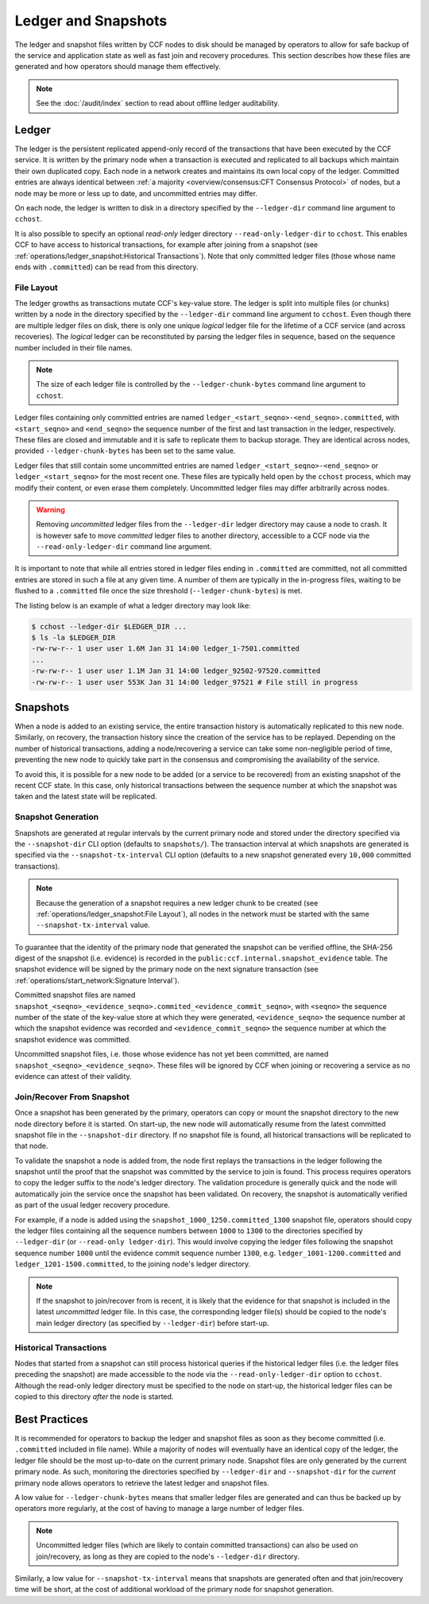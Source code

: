 Ledger and Snapshots
====================

The ledger and snapshot files written by CCF nodes to disk should be managed by operators to allow for safe backup of the service and application state as well as fast join and recovery procedures. This section describes how these files are generated and how operators should manage them effectively.

.. note:: See the :doc:`/audit/index` section to read about offline ledger auditability.

Ledger
------

The ledger is the persistent replicated append-only record of the transactions that have been executed by the CCF service. It is written by the primary node when a transaction is executed and replicated to all backups which maintain their own duplicated copy. Each node in a network creates and maintains its own local copy of the ledger. Committed entries are always identical between :ref:`a majority <overview/consensus:CFT Consensus Protocol>` of nodes, but a node may be more or less up to date, and uncommitted entries may differ.

On each node, the ledger is written to disk in a directory specified by the ``--ledger-dir`` command line argument to ``cchost``.

It is also possible to specify an optional `read-only` ledger directory ``--read-only-ledger-dir`` to ``cchost``. This enables CCF to have access to historical transactions, for example after joining from a snapshot (see :ref:`operations/ledger_snapshot:Historical Transactions`). Note that only committed ledger files (those whose name ends with ``.committed``) can be read from this directory.

File Layout
~~~~~~~~~~~

The ledger growths as transactions mutate CCF's key-value store. The ledger is split into multiple files (or chunks) written by a node in the directory specified by the ``--ledger-dir`` command line argument to ``cchost``. Even though there are multiple ledger files on disk, there is only one unique `logical` ledger file for the lifetime of a CCF service (and across recoveries). The `logical` ledger can be reconstituted by parsing the ledger files in sequence, based on the sequence number included in their file names.

.. note:: The size of each ledger file is controlled by the ``--ledger-chunk-bytes`` command line argument to ``cchost``.

Ledger files containing only committed entries are named ``ledger_<start_seqno>-<end_seqno>.committed``, with ``<start_seqno>`` and ``<end_seqno>`` the sequence number of the first and last transaction in the ledger, respectively. These files are closed and immutable and it is safe to replicate them to backup storage. They are identical across nodes, provided ``--ledger-chunk-bytes`` has been set to the same value.

Ledger files that still contain some uncommitted entries are named ``ledger_<start_seqno>-<end_seqno>`` or ``ledger_<start_seqno>`` for the most recent one. These files are typically held open by the ``cchost`` process, which may modify their content, or even erase them completely. Uncommitted ledger files may differ arbitrarily across nodes.

.. warning:: Removing `uncommitted` ledger files from the ``--ledger-dir`` ledger directory may cause a node to crash. It is however safe to move `committed` ledger files to another directory, accessible to a CCF node via the ``--read-only-ledger-dir`` command line argument.

It is important to note that while all entries stored in ledger files ending in ``.committed`` are committed, not all committed entries are stored in such a file at any given time. A number of them are typically in the in-progress files, waiting to be flushed to a ``.committed`` file once the size threshold (``--ledger-chunk-bytes``) is met.

The listing below is an example of what a ledger directory may look like:

.. code-block:: bash

    $ cchost --ledger-dir $LEDGER_DIR ...
    $ ls -la $LEDGER_DIR
    -rw-rw-r-- 1 user user 1.6M Jan 31 14:00 ledger_1-7501.committed
    ...
    -rw-rw-r-- 1 user user 1.1M Jan 31 14:00 ledger_92502-97520.committed
    -rw-rw-r-- 1 user user 553K Jan 31 14:00 ledger_97521 # File still in progress

Snapshots
---------

When a node is added to an existing service, the entire transaction history is automatically replicated to this new node. Similarly, on recovery, the transaction history since the creation of the service has to be replayed. Depending on the number of historical transactions, adding a node/recovering a service can take some non-negligible period of time, preventing the new node to quickly take part in the consensus and compromising the availability of the service.

To avoid this, it is possible for a new node to be added (or a service to be recovered) from an existing snapshot of the recent CCF state. In this case, only historical transactions between the sequence number at which the snapshot was taken and the latest state will be replicated.

Snapshot Generation
~~~~~~~~~~~~~~~~~~~

Snapshots are generated at regular intervals by the current primary node and stored under the directory specified via the ``--snapshot-dir`` CLI option (defaults to ``snapshots/``). The transaction interval at which snapshots are generated is specified via the ``--snapshot-tx-interval`` CLI option (defaults to a new snapshot generated every ``10,000`` committed transactions).

.. note:: Because the generation of a snapshot requires a new ledger chunk to be created (see :ref:`operations/ledger_snapshot:File Layout`), all nodes in the network must be started with the same ``--snapshot-tx-interval`` value.

To guarantee that the identity of the primary node that generated the snapshot can be verified offline, the SHA-256 digest of the snapshot (i.e. evidence) is recorded in the ``public:ccf.internal.snapshot_evidence`` table. The snapshot evidence will be signed by the primary node on the next signature transaction (see :ref:`operations/start_network:Signature Interval`).

Committed snapshot files are named ``snapshot_<seqno>_<evidence_seqno>.commited_<evidence_commit_seqno>``, with ``<seqno>`` the sequence number of the state of the key-value store at which they were generated, ``<evidence_seqno>`` the sequence number at which the snapshot evidence was recorded and ``<evidence_commit_seqno>`` the sequence number at which the snapshot evidence was committed.

Uncommitted snapshot files, i.e. those whose evidence has not yet been committed, are named ``snapshot_<seqno>_<evidence_seqno>``. These files will be ignored by CCF when joining or recovering a service as no evidence can attest of their validity.

Join/Recover From Snapshot
~~~~~~~~~~~~~~~~~~~~~~~~~~

Once a snapshot has been generated by the primary, operators can copy or mount the snapshot directory to the new node directory before it is started. On start-up, the new node will automatically resume from the latest committed snapshot file in the ``--snapshot-dir`` directory. If no snapshot file is found, all historical transactions will be replicated to that node.

To validate the snapshot a node is added from, the node first replays the transactions in the ledger following the snapshot until the proof that the snapshot was committed by the service to join is found. This process requires operators to copy the ledger suffix to the node's ledger directory. The validation procedure is generally quick and the node will automatically join the service once the snapshot has been validated. On recovery, the snapshot is automatically verified as part of the usual ledger recovery procedure.

For example, if a node is added using the ``snapshot_1000_1250.committed_1300`` snapshot file, operators should copy the ledger files containing all the sequence numbers between ``1000`` to ``1300`` to the directories specified by ``--ledger-dir`` (or ``--read-only ledger-dir``). This would involve copying the ledger files following the snapshot sequence number ``1000`` until the evidence commit sequence number ``1300``, e.g. ``ledger_1001-1200.committed`` and ``ledger_1201-1500.committed``, to the joining node's ledger directory.

.. note:: If the snapshot to join/recover from is recent, it is likely that the evidence for that snapshot is included in the latest `uncommitted` ledger file. In this case, the corresponding ledger file(s) should be copied to the node's main ledger directory (as specified by ``--ledger-dir``) before start-up.

Historical Transactions
~~~~~~~~~~~~~~~~~~~~~~~

Nodes that started from a snapshot can still process historical queries if the historical ledger files (i.e. the ledger files preceding the snapshot) are made accessible to the node via the ``--read-only-ledger-dir`` option to ``cchost``. Although the read-only ledger directory must be specified to the node on start-up, the historical ledger files can be copied to this directory `after` the node is started.

Best Practices
--------------

It is recommended for operators to backup the ledger and snapshot files as soon as they become committed (i.e. ``.committed`` included in file name). While a majority of nodes will eventually have an identical copy of the ledger, the ledger file should be the most up-to-date on the current primary node. Snapshot files are only generated by the current primary node. As such, monitoring the directories specified by ``--ledger-dir`` and ``--snapshot-dir`` for the `current` primary node allows operators to retrieve the latest ledger and snapshot files.

A low value for ``--ledger-chunk-bytes`` means that smaller ledger files are generated and can thus be backed up by operators more regularly, at the cost of having to manage a large number of ledger files.

.. note:: Uncommitted ledger files (which are likely to contain committed transactions) can also be used on join/recovery, as long as they are copied to the node's ``--ledger-dir`` directory.

Similarly, a low value for ``--snapshot-tx-interval`` means that snapshots are generated often and that join/recovery time will be short, at the cost of additional workload of the primary node for snapshot generation.